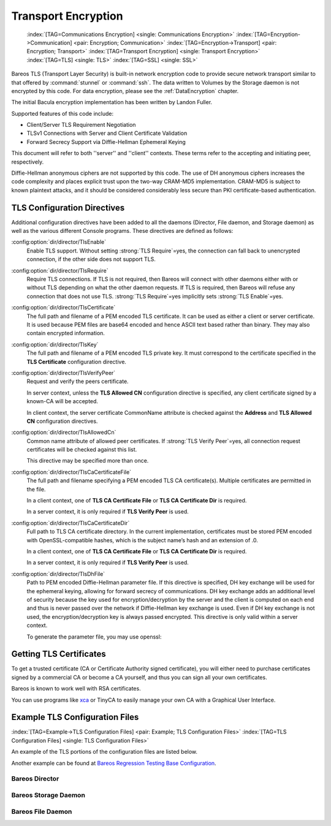 .. _CommEncryption:

Transport Encryption
====================



.. _section-TransportEncryption:

 :index:`[TAG=Communications Encryption] <single: Communications Encryption>` :index:`[TAG=Encryption->Communication] <pair: Encryption; Communication>` :index:`[TAG=Encryption->Transport] <pair: Encryption; Transport>` :index:`[TAG=Transport Encryption] <single: Transport Encryption>` :index:`[TAG=TLS] <single: TLS>` :index:`[TAG=SSL] <single: SSL>`

Bareos TLS (Transport Layer Security) is built-in network encryption code to provide secure network transport similar to that offered by :command:`stunnel` or :command:`ssh`. The data written to Volumes by the Storage daemon is not encrypted by this code. For data encryption, please see the :ref:`DataEncryption` chapter.

The initial Bacula encryption implementation has been written by Landon Fuller.

Supported features of this code include:

-  Client/Server TLS Requirement Negotiation

-  TLSv1 Connections with Server and Client Certificate Validation

-  Forward Secrecy Support via Diffie-Hellman Ephemeral Keying

This document will refer to both ''server'' and ''client'' contexts. These terms refer to the accepting and initiating peer, respectively.

Diffie-Hellman anonymous ciphers are not supported by this code. The use of DH anonymous ciphers increases the code complexity and places explicit trust upon the two-way CRAM-MD5 implementation. CRAM-MD5 is subject to known plaintext attacks, and it should be considered considerably less secure than PKI certificate-based authentication.

.. _TlsDirectives:

TLS Configuration Directives
----------------------------

Additional configuration directives have been added to all the daemons (Director, File daemon, and Storage daemon) as well as the various different Console programs. These directives are defined as follows:

:config:option:`dir/director/TlsEnable`\ 
   Enable TLS support. Without setting :strong:`TLS Require`=yes, the connection can fall back to unencrypted connection, if the other side does not support TLS.

:config:option:`dir/director/TlsRequire`\ 
   Require TLS connections. If TLS is not required, then Bareos will connect with other daemons either with or without TLS depending on what the other daemon requests. If TLS is required, then Bareos will refuse any connection that does not use TLS. :strong:`TLS Require`=yes implicitly sets :strong:`TLS Enable`=yes.

:config:option:`dir/director/TlsCertificate`\ 
   The full path and filename of a PEM encoded TLS certificate. It can be used as either a client or server certificate. It is used because PEM files are base64 encoded and hence ASCII text based rather than binary. They may also contain encrypted information.

:config:option:`dir/director/TlsKey`\ 
   The full path and filename of a PEM encoded TLS private key. It must correspond to the certificate specified in the :strong:`TLS Certificate` configuration directive.

:config:option:`dir/director/TlsVerifyPeer`\ 
   Request and verify the peers certificate.

   In server context, unless the :strong:`TLS Allowed CN` configuration directive is specified, any client certificate signed by a known-CA will be accepted.

   In client context, the server certificate CommonName attribute is checked against the :strong:`Address` and :strong:`TLS Allowed CN` configuration directives.

:config:option:`dir/director/TlsAllowedCn`\ 
   Common name attribute of allowed peer certificates. If :strong:`TLS Verify Peer`=yes, all connection request certificates will be checked against this list.

   This directive may be specified more than once.

:config:option:`dir/director/TlsCaCertificateFile`\ 
   The full path and filename specifying a PEM encoded TLS CA certificate(s). Multiple certificates are permitted in the file.

   In a client context, one of :strong:`TLS CA Certificate File` or :strong:`TLS CA Certificate Dir` is required.

   In a server context, it is only required if :strong:`TLS Verify Peer` is used.

:config:option:`dir/director/TlsCaCertificateDir`\ 
   Full path to TLS CA certificate directory. In the current implementation, certificates must be stored PEM encoded with OpenSSL-compatible hashes, which is the subject name’s hash and an extension of .0.

   In a client context, one of :strong:`TLS CA Certificate File` or :strong:`TLS CA Certificate Dir` is required.

   In a server context, it is only required if :strong:`TLS Verify Peer` is used.

:config:option:`dir/director/TlsDhFile`\ 
   Path to PEM encoded Diffie-Hellman parameter file. If this directive is specified, DH key exchange will be used for the ephemeral keying, allowing for forward secrecy of communications. DH key exchange adds an additional level of security because the key used for encryption/decryption by the server and the client is computed on each end and thus is never passed over the network if Diffie-Hellman key exchange is used. Even if DH key exchange is not used, the encryption/decryption key is always
   passed encrypted. This directive is only valid within a server context.

   To generate the parameter file, you may use openssl:

   .. code-block:: sh
      :caption: create DH key

      openssl dhparam -out dh1024.pem -5 1024

Getting TLS Certificates
------------------------

To get a trusted certificate (CA or Certificate Authority signed certificate), you will either need to purchase certificates signed by a commercial CA or become a CA yourself, and thus you can sign all your own certificates.

Bareos is known to work well with RSA certificates.

You can use programs like `xca <http://xca.sourceforge.net/>`_ or TinyCA to easily manage your own CA with a Graphical User Interface.

Example TLS Configuration Files
-------------------------------

:index:`[TAG=Example->TLS Configuration Files] <pair: Example; TLS Configuration Files>` :index:`[TAG=TLS Configuration Files] <single: TLS Configuration Files>`

An example of the TLS portions of the configuration files are listed below.

Another example can be found at `Bareos Regression Testing Base Configuration <https://github.com/bareos/bareos-regress/tree/master/configs/BASE/>`_.

Bareos Director
~~~~~~~~~~~~~~~

.. code-block:: bareosconfig
   :caption: bareos-dir.d/director/bareos-dir.conf

   Director {                            # define myself
       Name = bareos-dir
       ...
       TLS Enable = yes
       TLS Require = yes
       TLS CA Certificate File = /etc/bareos/tls/ca.pem
       # This is a server certificate, used for incoming
       # (console) connections.
       TLS Certificate = /etc/bareos/tls/bareos-dir.example.com-cert.pem
       TLS Key = /etc/bareos/tls/bareos-dir.example.com-key.pem
       TLS Verify Peer = yes
       TLS Allowed CN = "bareos@backup1.example.com"
       TLS Allowed CN = "administrator@example.com"
   }

.. code-block:: bareosconfig
   :caption: bareos-dir.d/storage/File.conf

   Storage {
       Name = File
       Address = bareos-sd1.example.com
       ...
       TLS Require = yes
       TLS CA Certificate File = /etc/bareos/tls/ca.pem
       # This is a client certificate, used by the director to
       # connect to the storage daemon
       TLS Certificate = /etc/bareos/tls/bareos-dir.example.com-cert.pem
       TLS Key = /etc/bareos/tls/bareos-dir.example.com-key.pem
       TLS Allowed CN = bareos-sd1.example.com
   }

.. code-block:: bareosconfig
   :caption: bareos-dir.d/client/client1-fd.conf

   Client {
       Name = client1-fd
       Address = client1.example.com
       ...
       TLS Enable = yes
       TLS Require = yes
       TLS CA Certificate File = /etc/bareos/tls/ca.pem
       TLS Certificate = "/etc/bareos/tls/bareos-dir.example.com-cert.pem"
       TLS Key = "/etc/bareos/tls/bareos-dir.example.com-key.pem"
       TLS Allowed CN = client1.example.com
   }

Bareos Storage Daemon
~~~~~~~~~~~~~~~~~~~~~

.. code-block:: bareosconfig
   :caption: bareos-sd.d/storage/bareos-sd1.conf

   Storage {
       Name = bareos-sd1
       ...
       # These TLS configuration options are used for incoming
       # file daemon connections. Director TLS settings are handled
       # in Director resources.
       TLS Enable = yes
       TLS Require = yes
       TLS CA Certificate File = /etc/bareos/tls/ca.pem
       # This is a server certificate. It is used by connecting
       # file daemons to verify the authenticity of this storage daemon
       TLS Certificate = /etc/bareos/tls/bareos-sd1.example.com-cert.pem
       TLS Key = /etc/bareos/tls/bareos-sd1.example.com-key.pem
       # Peer verification must be disabled,
       # or all file daemon CNs must be listed in "TLS Allowed CN".
       # Peer validity is verified by the storage connection cookie
       # provided to the File Daemon by the Director.
       TLS Verify Peer = no
   }

.. code-block:: bareosconfig
   :caption: bareos-sd.d/director/bareos-dir.conf

   Director {
       Name = bareos-dir
       ...
       TLS Enable = yes
       TLS Require = yes
       TLS CA Certificate File = /etc/bareos/tls/ca.pem
       # This is a server certificate. It is used by the connecting
       # director to verify the authenticity of this storage daemon
       TLS Certificate = /etc/bareos/tls/bareos-sd1.example.com-cert.pem
       TLS Key = /etc/bareos/tls/bareos-sd1.example.com-key.pem
       # Require the connecting director to provide a certificate
       # with the matching CN.
       TLS Verify Peer = yes
       TLS Allowed CN = "bareos-dir.example.com"
   }

Bareos File Daemon
~~~~~~~~~~~~~~~~~~

.. code-block:: bareosconfig
   :caption: bareos-fd.d/client/myself.conf

   Client {
       Name = client1-fd
       ...
       # you need these TLS entries so the SD and FD can
       # communicate
       TLS Enable = yes
       TLS Require = yes

       TLS CA Certificate File = /etc/bareos/tls/ca.pem
       TLS Certificate = /etc/bareos/tls/client1.example.com-cert.pem
       TLS Key = /etc/bareos/tls/client1.example.com-key.pem

       TLS Allowed CN = bareos-sd1.example.com
   }

.. code-block:: bareosconfig
   :caption: bareos-fd.d/director/bareos-dir.conf

   Director {
       Name = bareos-dir
       ...
       TLS Enable = yes
       TLS Require = yes
       TLS CA Certificate File = /etc/bareos/tls/ca.pem
       # This is a server certificate. It is used by connecting
       # directors to verify the authenticity of this file daemon
       TLS Certificate = /etc/bareos/tls/client11.example.com-cert.pem
       TLS Key = /etc/bareos/tls/client1.example.com-key.pem
       TLS Verify Peer = yes
       # Allow only the Director to connect
       TLS Allowed CN = "bareos-dir.example.com"
   }




